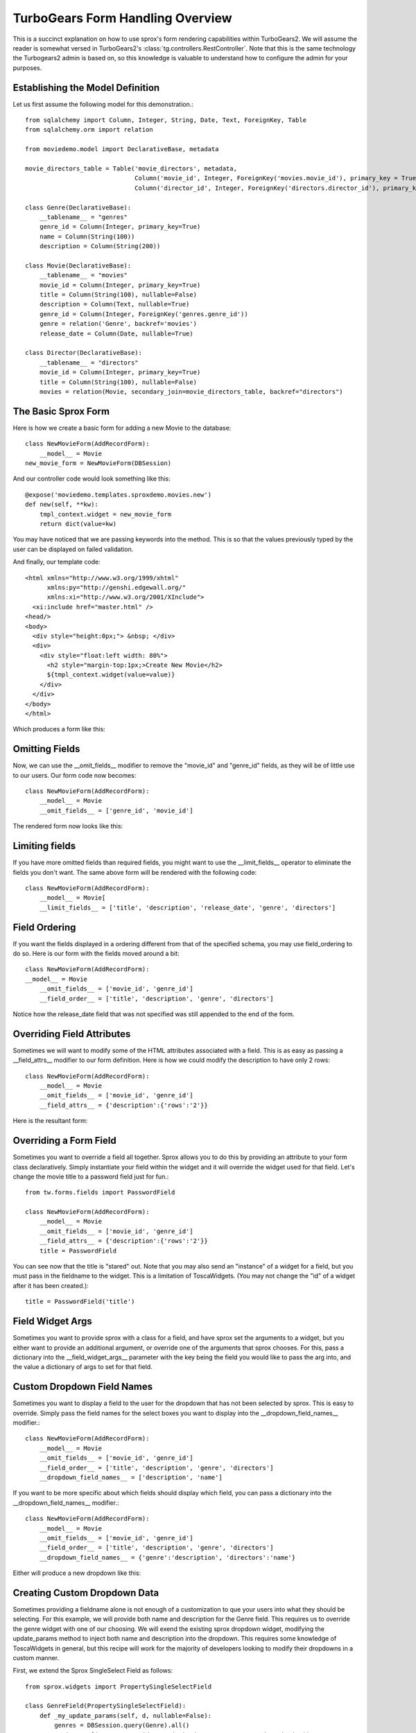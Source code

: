 .. _form-basics:

TurboGears Form Handling Overview
=================================

This is a succinct explanation on how to use sprox's form rendering capabilities
within TurboGears2. We will assume
the reader is somewhat versed in TurboGears2's :class:`tg.controllers.RestController`.
Note that this is the same technology the Turbogears2 admin is based on, so this
knowledge is valuable to understand how to configure the admin for your purposes.

Establishing the Model Definition
-----------------------------------

Let us first assume the following model for this demonstration.::

    from sqlalchemy import Column, Integer, String, Date, Text, ForeignKey, Table
    from sqlalchemy.orm import relation
    
    from moviedemo.model import DeclarativeBase, metadata
    
    movie_directors_table = Table('movie_directors', metadata,
                                  Column('movie_id', Integer, ForeignKey('movies.movie_id'), primary_key = True),
                                  Column('director_id', Integer, ForeignKey('directors.director_id'), primary_key = True))
    
    class Genre(DeclarativeBase):
        __tablename__ = "genres"
        genre_id = Column(Integer, primary_key=True)
        name = Column(String(100))
        description = Column(String(200))

    class Movie(DeclarativeBase):
        __tablename__ = "movies"
        movie_id = Column(Integer, primary_key=True)
        title = Column(String(100), nullable=False)
        description = Column(Text, nullable=True)
        genre_id = Column(Integer, ForeignKey('genres.genre_id'))
        genre = relation('Genre', backref='movies')
        release_date = Column(Date, nullable=True)
    
    class Director(DeclarativeBase):
        __tablename__ = "directors"
        movie_id = Column(Integer, primary_key=True)
        title = Column(String(100), nullable=False)
        movies = relation(Movie, secondary_join=movie_directors_table, backref="directors")

The Basic Sprox Form
-----------------------
Here is how we create a basic form for adding a new Movie to the database::

    class NewMovieForm(AddRecordForm):
        __model__ = Movie
    new_movie_form = NewMovieForm(DBSession)

And our controller code would look something like this::

    @expose('moviedemo.templates.sproxdemo.movies.new')
    def new(self, **kw):
        tmpl_context.widget = new_movie_form
        return dict(value=kw)

You may have noticed that we are passing keywords into the method.  This is so that the
values previously typed by the user can be displayed on failed validation.

And finally, our template code::

    <html xmlns="http://www.w3.org/1999/xhtml"
          xmlns:py="http://genshi.edgewall.org/"
          xmlns:xi="http://www.w3.org/2001/XInclude">
      <xi:include href="master.html" />
    <head/>
    <body>
      <div style="height:0px;"> &nbsp; </div>
      <div>
        <div style="float:left width: 80%">
          <h2 style="margin-top:1px;>Create New Movie</h2>
          ${tmpl_context.widget(value=value)}
        </div>
      </div>
    </body>
    </html>

Which produces a form like this:

.. image:: images/form_basic.png

Omitting Fields
----------------------
Now, we can use the __omit_fields__ modifier to remove the "movie_id" and "genre_id" fields,
as they will be of little use to our users.  Our form code now becomes::

    class NewMovieForm(AddRecordForm):
        __model__ = Movie
        __omit_fields__ = ['genre_id', 'movie_id']

The rendered form now looks like this:

.. image:: images/form_omit.png

Limiting fields
----------------------
If you have more omitted fields than required fields, you might want to use the __limit_fields__
operator to eliminate the fields you don't want.  The same above form will be rendered with the
following code::

    class NewMovieForm(AddRecordForm):
        __model__ = Movie[
        __limit_fields__ = ['title', 'description', 'release_date', 'genre', 'directors']

Field Ordering
---------------
If you want the fields displayed in a ordering different from that of the specified schema,
you may use field_ordering to do so.  Here is our form with the fields moved around a bit::
    
    class NewMovieForm(AddRecordForm):
    __model__ = Movie
        __omit_fields__ = ['movie_id', 'genre_id']
        __field_order__ = ['title', 'description', 'genre', 'directors']

Notice how the release_date field that was not specified was still appended to the end of the form.

.. image:: images/form_order.png

Overriding Field Attributes
-----------------------------

Sometimes we will want to modify some of the HTML attributes associated with a field.  This is as easy
as passing a __field_attrs__ modifier to our form definition.  Here is how we could modify the description
to have only 2 rows::

    class NewMovieForm(AddRecordForm):
        __model__ = Movie
        __omit_fields__ = ['movie_id', 'genre_id']
        __field_attrs__ = {'description':{'rows':'2'}}

Here is the resultant form:

.. image:: images/form/attrs.png

Overriding a Form Field
-----------------------------

Sometimes you want to override a field all together.  Sprox allows you to do this by providing
an attribute to your form class declaratively.  Simply instantiate your field within the widget
and it will override the widget used for that field.  Let's change the movie title to a password
field just for fun.::

    from tw.forms.fields import PasswordField
    
    class NewMovieForm(AddRecordForm):
        __model__ = Movie
        __omit_fields__ = ['movie_id', 'genre_id']
        __field_attrs__ = {'description':{'rows':'2'}}
        title = PasswordField
        
        
.. image:: images/form/password.png

You can see now that the title is "stared" out.  Note that you may also send an "instance" of
a widget for a field, but you must pass in the fieldname to the widget.  This is a limitation
of ToscaWidgets. (You may not change the "id" of a widget after it has been created.)::

    title = PasswordField('title')

Field Widget Args
-------------------

Sometimes you want to provide sprox with a class for a field, and have sprox set the arguments
to a widget, but you either want to provide an additional argument, or override one of the arguments
that sprox chooses.  For this, pass a dictionary into the __field_widget_args__ parameter with the
key being the field you would like to pass the arg into, and the value a dictionary of args to set
for that field.

Custom Dropdown Field Names
------------------------------

Sometimes you want to display a field to the user for the dropdown that has not been selected by 
sprox.  This is easy to override.  Simply pass the field names for the select boxes you want to 
display into the __dropdown_field_names__ modifier.::

    class NewMovieForm(AddRecordForm):
        __model__ = Movie
        __omit_fields__ = ['movie_id', 'genre_id']
        __field_order__ = ['title', 'description', 'genre', 'directors']
        __dropdown_field_names__ = ['description', 'name']

If you want to be more specific about which fields should display which field, you can pass
a dictionary into the __dropdown_field_names__ modifier.::

    class NewMovieForm(AddRecordForm):
        __model__ = Movie
        __omit_fields__ = ['movie_id', 'genre_id']
        __field_order__ = ['title', 'description', 'genre', 'directors']
        __dropdown_field_names__ = {'genre':'description', 'directors':'name'}

Either will produce a new dropdown like this:

.. image:: images/form_dropdown.png

Creating Custom Dropdown Data
-------------------------------

Sometimes providing a fieldname alone is not enough of a customization to que your users into what
they should be selecting.  For this example, we will provide both name and description for the Genre field.
This requires us to override the genre widget with one of our choosing.  We will exend the existing
sprox dropdown widget, modifying the update_params method to inject both name and description into
the dropdown.  This requires some knowledge of ToscaWidgets in general, but this recipe will work
for the majority of developers looking to modify their dropdowns in a custom manner.

First, we extend the Sprox SingleSelect Field as follows::

    from sprox.widgets import PropertySingleSelectField
    
    class GenreField(PropertySingleSelectField):
        def _my_update_params(self, d, nullable=False):
            genres = DBSession.query(Genre).all()
            options = [(genre.genre_id, '%s (%s)'%(genre.name, genre.description))
                                for genre in genres]
            d['options']= options
            return d

Then we include our new widget in the definition of the our movie form::

    class NewMovieForm(AddRecordForm):
        __model__ = Movie
        __omit_fields__ = ['movie_id', 'genre_id']
        __field_order__ = ['title', 'description', 'genre', 'directors']
        __dropdown_field_names__ = {'genre':'description', 'directors':'name'}
        genre = GenreField
    
Here is the resulting dropdown:

.. image:: images/form_update_params.png

Adding a New Field
---------------------

There may come a time when you want to add a field to your view which is not part of your
database model.  The classic case for this is password validation, where you want to provide
a second entry field to ensure the user has provided a correct password, but you do not
want/need that data to be stored in the database.  Here is how we would go about
adding a second description field to our widget.::

    from tw.forms.fields import TextArea
    
    class NewMovieForm(AddRecordForm):
        __model__ = Movie
        __omit_fields__ = ['movie_id', 'genre_id']
        __field_order__ = ['title', 'description', 'description2', 'genre', 'directors']
        description2 = TextArea('description2')
    
For additional widgets, you must provide an instance of the widget since sprox will not 
have enough information about the schema of the widget in order to populate it correctly.
Here's what our form now looks like:

.. image:: images/form/add_field.png

Dojo
---------
Your users may not appreciate the simplicity of a standard multi-select.  Getting users
to hold down the Control key while selecting multiple items is difficult.  Luckily
we have built a widget utilizing the Dojo library which makes this a little more
intuative for the users.  If you would like to take advantage of this capability, all
we must do is swap out our AddRecordForm with the one provided by sprox.dojo.  The
code looks like this::



    from sprox.dojo.formbase import DojoAddRecordForm
    class NewMovieForm(DojoAddRecordForm):
        __model__ = Movie
        __omit_fields__ = ['movie_id', 'genre_id']

And results in a working select shuttle widget like this:

.. image:: images/form/dojo.png

Validation
--------------
Turbogears2 has some great tools for validation that work well with sprox.  In order
to validate our form, we must first give the form a place to POST to, with a 
new method in our controller that looks like::

    @validate(new_movie_form, error_handler=new)
    @expose()
    def post(self, **kw):
        del kw['sprox_id']
        kw['genre'] = DBSession.query(Genre).get(kw['genre'])
        kw['directors'] = [DBSession.query(Director).get(id) for id in kw['directors']]
        kw['release_date'] = datetime.strptime(kw['release_date'],"%Y-%m-%d")
        movie = Movie(**kw)
        DBSession.add(movie)
        flash('your movie was successfully added')
        redirect('/movies/')

A couple of things about this.  First, we must remove the sprox_id from the keywords
because they conflict with the Movie definition.  This variable may go away in future
versions. genre and directors both need to be converted into their related objects before
they are applied to the object, and the release_date needs to be formatted as a datetime object
if you are using sqlite.

Here is what the form looks like on a failed validation:

.. image:: images/form/validation.png

Overriding a Validator
-----------------------
Often times you will want to provide your own custom field validator. The best way to
do this is to add the validator declaratively to your Form Definition::

    from formencode.validators import String
    class NewMovieForm(DojoAddRecordForm):
        __model__ = Movie
        __omit_fields__ = ['movie_id', 'genre_id']
        title = String(min=4)
    
The resulting validation message looks like this:

.. image:: images/form/validator.png

Overriding both Field and Validator
------------------------------------
Ah, you may have realized that sometimes you must override both widget and validator.  Sprox
handles this too, by providing a :class:sprox.formbase.Field class that you can use to wrap
your widget and validator together.::
   
    from formencode.validators import String
    from sprox.formbase import Field
    from tw.forms.fields import PasswordField
    
    class NewMovieForm(DojoAddRecordForm):
        __model__ = Movie
        __omit_fields__ = ['movie_id', 'genre_id']
        title = Field(PasswordField, String(min=4))

Again, the field class does not care if you pass instances or class of the widget.

.. image:: images/form/field.png

Required Fields
--------------------
You can tell sprox to make a field required even if it is nullable in the database by passing
the fieldname into a list of the __require_fields__ modifier.::

    class NewMovieForm(DojoAddRecordForm):
        __model__ = Movie
        __omit_fields__ = ['movie_id', 'genre_id']
        __require_fields__ = ['description']

And the form now sports a validation error:

.. image:: images/form/require.png

Form Validation
----------------

You can validate at the form level as well.  This is particularly interesting if you need to
compare two fields.  See :ref:`validation`.

Conclusion
--------------

:class:`sprox.formbase.FormBase` class provides a flexible mechanism for creating customized forms.
It provides sensicle widgets and validators based on your schema, but can be overridden for your own
needs.  FormBase provides declarative addition of fields, ways to limit and omit fields to a set that
is appropriate for your application.  Sprox provides automated drop-down boxes, as well as providing
a way to override those widgets for your purposes.  sprox.dojo provides a select shuttle widget to allow your
users to enjoy a more friendly interface.
